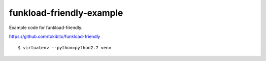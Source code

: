 =========================
funkload-friendly-example
=========================

Example code for funkload-friendly.

https://github.com/tokibito/funkload-friendly

::

   $ virtualenv --python=python2.7 venv
